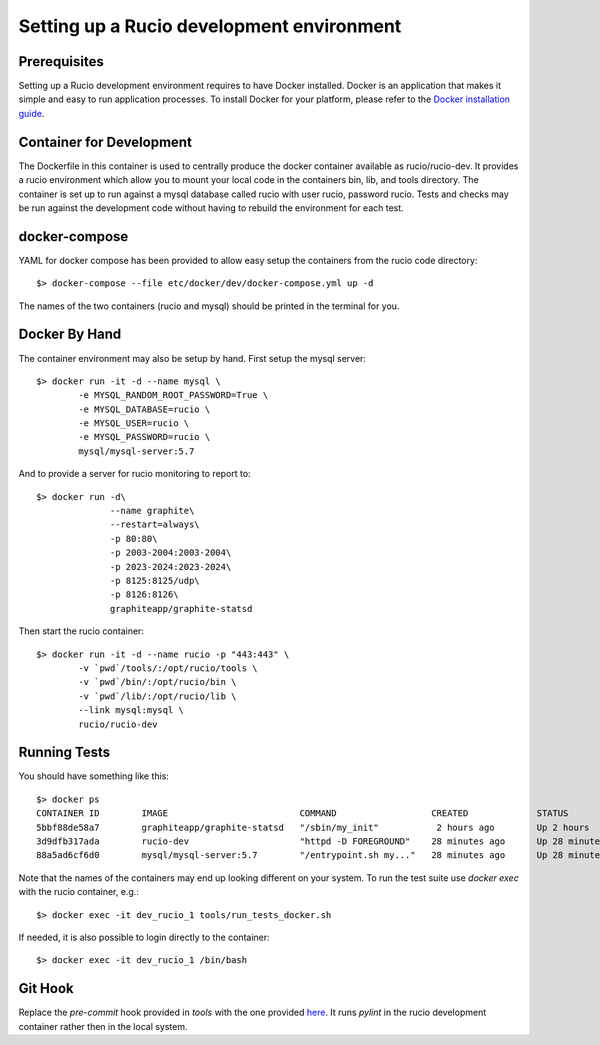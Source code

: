Setting up a Rucio development environment
==========================================

Prerequisites
--------------

Setting up a Rucio development environment requires to have Docker installed. Docker is an
application that makes it simple and easy to run application processes. To install Docker for
your platform, please refer to the `Docker installation guide <https://docs.docker.com/install/>`_.

Container for Development
-------------------------

The Dockerfile in this container is used to centrally produce the docker container available as rucio/rucio-dev. It
provides a rucio environment which allow you to mount your local code in the containers bin, lib, and tools directory. The
container is set up to run against a mysql database called rucio with user rucio, password rucio. Tests and checks may be
run against the development code without having to rebuild the environment for each test.

docker-compose
--------------

YAML for docker compose has been provided to allow easy setup the containers from the rucio code directory::

   $> docker-compose --file etc/docker/dev/docker-compose.yml up -d

The names of the two containers (rucio and mysql) should be printed in the terminal for you.

Docker By Hand
--------------

The container environment may also be setup by hand. First setup the mysql server::

   $> docker run -it -d --name mysql \
           -e MYSQL_RANDOM_ROOT_PASSWORD=True \
           -e MYSQL_DATABASE=rucio \
           -e MYSQL_USER=rucio \
           -e MYSQL_PASSWORD=rucio \
           mysql/mysql-server:5.7

And to provide a server for rucio monitoring to report to::

  $> docker run -d\
                --name graphite\
                --restart=always\
                -p 80:80\
                -p 2003-2004:2003-2004\
                -p 2023-2024:2023-2024\
                -p 8125:8125/udp\
                -p 8126:8126\
                graphiteapp/graphite-statsd

Then start the rucio container::

   $> docker run -it -d --name rucio -p "443:443" \
           -v `pwd`/tools/:/opt/rucio/tools \
           -v `pwd`/bin/:/opt/rucio/bin \
           -v `pwd`/lib/:/opt/rucio/lib \
           --link mysql:mysql \
           rucio/rucio-dev


Running Tests
-------------

You should have something like this::

   $> docker ps
   CONTAINER ID        IMAGE                         COMMAND                  CREATED             STATUS                    PORTS                        NAMES
   5bbf88de58a7        graphiteapp/graphite-statsd   "/sbin/my_init"           2 hours ago        Up 2 hours                0.0.0.0:80->80/tcp, ...     dev_graphite_1
   3d9dfb317ada        rucio-dev                     "httpd -D FOREGROUND"    28 minutes ago      Up 28 minutes             0.0.0.0:443->443/tcp        dev_rucio_1
   88a5ad6cf6d0        mysql/mysql-server:5.7        "/entrypoint.sh my..."   28 minutes ago      Up 28 minutes (healthy)   3306/tcp, 33060/tcp         dev_mysql_1


Note that the names of the containers may end up looking different on your system. To run the test suite use `docker exec` with the rucio container, e.g.::

   $> docker exec -it dev_rucio_1 tools/run_tests_docker.sh

If needed, it is also possible to login directly to the container::

   $> docker exec -it dev_rucio_1 /bin/bash

Git Hook
--------

Replace the `pre-commit` hook provided in `tools` with the one provided `here <https://github.com/rucio/rucio/blob/master/etc/docker/dev/pre-commit>`_.
It runs `pylint` in the rucio development container rather then in the local system.
